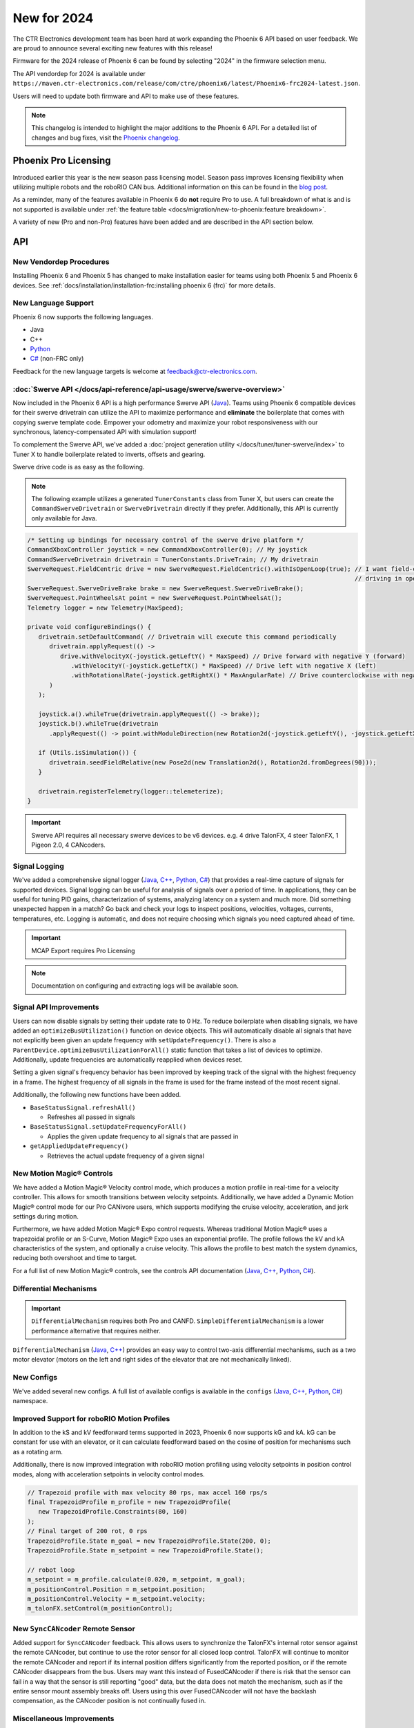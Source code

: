 New for 2024
============

The CTR Electronics development team has been hard at work expanding the Phoenix 6 API based on user feedback. We are proud to announce several exciting new features with this release!

Firmware for the 2024 release of Phoenix 6 can be found by selecting "2024" in the firmware selection menu.

The API vendordep for 2024 is available under ``https://maven.ctr-electronics.com/release/com/ctre/phoenix6/latest/Phoenix6-frc2024-latest.json``.

Users will need to update both firmware and API to make use of these features.

.. note:: This changelog is intended to highlight the major additions to the Phoenix 6 API. For a detailed list of changes and bug fixes, visit the `Phoenix changelog <https://api.ctr-electronics.com/changelog>`__.

Phoenix Pro Licensing
---------------------

Introduced earlier this year is the new season pass licensing model. Season pass improves licensing flexibility when utilizing multiple robots and the roboRIO CAN bus. Additional information on this can be found in the `blog post <https://store.ctr-electronics.com/blog/phoenix-pro-licensing-announcing-season-pass/>`__.

As a reminder, many of the features available in Phoenix 6 do **not** require Pro to use. A full breakdown of what is and is not supported is available under :ref:`the feature table <docs/migration/new-to-phoenix:feature breakdown>`.

A variety of new (Pro and non-Pro) features have been added and are described in the API section below.

API
---

New Vendordep Procedures
^^^^^^^^^^^^^^^^^^^^^^^^

Installing Phoenix 6 and Phoenix 5 has changed to make installation easier for teams using both Phoenix 5 and Phoenix 6 devices. See :ref:`docs/installation/installation-frc:installing phoenix 6 (frc)` for more details.

New Language Support
^^^^^^^^^^^^^^^^^^^^

Phoenix 6 now supports the following languages.

- Java
- C++
- `Python <https://pypi.org/project/phoenix6/>`__
- `C# <https://www.nuget.org/packages/Phoenix6/>`__ (non-FRC only)

Feedback for the new language targets is welcome at `feedback@ctr-electronics.com <mailto:feedback@ctr-electronics.com>`__.

:doc:`Swerve API </docs/api-reference/api-usage/swerve/swerve-overview>`
^^^^^^^^^^^^^^^^^^^^^^^^^^^^^^^^^^^^^^^^^^^^^^^^^^^^^^^^^^^^^^^^^^^^^^^^

Now included in the Phoenix 6 API is a high performance Swerve API (`Java <https://api.ctr-electronics.com/phoenix6/release/java/com/ctre/phoenix6/mechanisms/swerve/package-summary.html>`__). Teams using Phoenix 6 compatible devices for their swerve drivetrain can utilize the API to maximize performance and **eliminate** the boilerplate that comes with copying swerve template code. Empower your odometry and maximize your robot responsiveness with our synchronous, latency-compensated API with simulation support!

To complement the Swerve API, we've added a :doc:`project generation utility </docs/tuner/tuner-swerve/index>` to Tuner X to handle boilerplate related to inverts, offsets and gearing.

Swerve drive code is as easy as the following.

.. note:: The following example utilizes a generated ``TunerConstants`` class from Tuner X, but users can create the ``CommandSwerveDrivetrain`` or ``SwerveDrivetrain`` directly if they prefer. Additionally, this API is currently only available for Java.

.. code-block:: java

   /* Setting up bindings for necessary control of the swerve drive platform */
   CommandXboxController joystick = new CommandXboxController(0); // My joystick
   CommandSwerveDrivetrain drivetrain = TunerConstants.DriveTrain; // My drivetrain
   SwerveRequest.FieldCentric drive = new SwerveRequest.FieldCentric().withIsOpenLoop(true); // I want field-centric
                                                                                             // driving in open loop
   SwerveRequest.SwerveDriveBrake brake = new SwerveRequest.SwerveDriveBrake();
   SwerveRequest.PointWheelsAt point = new SwerveRequest.PointWheelsAt();
   Telemetry logger = new Telemetry(MaxSpeed);

   private void configureBindings() {
      drivetrain.setDefaultCommand( // Drivetrain will execute this command periodically
         drivetrain.applyRequest(() ->
            drive.withVelocityX(-joystick.getLeftY() * MaxSpeed) // Drive forward with negative Y (forward)
               .withVelocityY(-joystick.getLeftX() * MaxSpeed) // Drive left with negative X (left)
               .withRotationalRate(-joystick.getRightX() * MaxAngularRate) // Drive counterclockwise with negative X (left)
         )
      );

      joystick.a().whileTrue(drivetrain.applyRequest(() -> brake));
      joystick.b().whileTrue(drivetrain
         .applyRequest(() -> point.withModuleDirection(new Rotation2d(-joystick.getLeftY(), -joystick.getLeftX()))));

      if (Utils.isSimulation()) {
         drivetrain.seedFieldRelative(new Pose2d(new Translation2d(), Rotation2d.fromDegrees(90)));
      }

      drivetrain.registerTelemetry(logger::telemeterize);
   }

.. figure:: images/swerve-simulation-video.*
   :alt: GIF showing swerve simulation support

.. important:: Swerve API requires all necessary swerve devices to be v6 devices. e.g. 4 drive TalonFX, 4 steer TalonFX, 1 Pigeon 2.0, 4 CANcoders.

Signal Logging
^^^^^^^^^^^^^^

We've added a comprehensive signal logger (`Java <https://api.ctr-electronics.com/phoenix6/release/java/com/ctre/phoenix6/SignalLogger.html>`__, `C++ <https://api.ctr-electronics.com/phoenix6/release/cpp/classctre_1_1phoenix6_1_1_signal_logger.html>`__, `Python <https://api.ctr-electronics.com/phoenix6/release/python/autoapi/phoenix6/signal_logger/index.html>`__, `C# <https://api.ctr-electronics.com/phoenix6/release/csharp/html/T_CTRE_Phoenix6_SignalLogger.htm>`__) that provides a real-time capture of signals for supported devices. Signal logging can be useful for analysis of signals over a period of time. In applications, they can be useful for tuning PID gains, characterization of systems, analyzing latency on a system and much more. Did something unexpected happen in a match? Go back and check your logs to inspect positions, velocities, voltages, currents, temperatures, etc. Logging is automatic, and does not require choosing which signals you need captured ahead of time.

.. important:: MCAP Export requires Pro Licensing

.. note:: Documentation on configuring and extracting logs will be available soon.

.. grid:: 2

   .. grid-item-card:: Log Extractor

      Logs can be extracted and converted to compatible formats directly in Tuner X.

      .. image:: images/tuner-x-log-extractor.png
         :alt: Log extractor page in Tuner X

   .. grid-item-card:: Foxglove Log Analysis

      Logs can then be analyzed in `Foxglove <https://foxglove.dev/>`__ to identify hardware failures, tuning gains, etc.

      .. image:: images/foxglove-example.png
         :alt: Picture of foxglove analyzing data

Signal API Improvements
^^^^^^^^^^^^^^^^^^^^^^^

Users can now disable signals by setting their update rate to 0 Hz. To reduce boilerplate when disabling signals, we have added an ``optimizeBusUtilization()`` function on device objects. This will automatically disable all signals that have not explicitly been given an update frequency with ``setUpdateFrequency()``. There is also a ``ParentDevice.optimizeBusUtilizationForAll()`` static function that takes a list of devices to optimize. Additionally, update frequencies are automatically reapplied when devices reset.

Setting a given signal's frequency behavior has been improved by keeping track of the signal with the highest frequency in a frame. The highest frequency of all signals in the frame is used for the frame instead of the most recent signal.

Additionally, the following new functions have been added.

* ``BaseStatusSignal.refreshAll()``

  * Refreshes all passed in signals

* ``BaseStatusSignal.setUpdateFrequencyForAll()``

  * Applies the given update frequency to all signals that are passed in

* ``getAppliedUpdateFrequency()``

  * Retrieves the actual update frequency of a given signal

New Motion Magic® Controls
^^^^^^^^^^^^^^^^^^^^^^^^^^

We have added a Motion Magic® Velocity control mode, which produces a motion profile in real-time for a velocity controller. This allows for smooth transitions between velocity setpoints. Additionally, we have added a Dynamic Motion Magic® control mode for our Pro CANivore users, which supports modifying the cruise velocity, acceleration, and jerk settings during motion.

Furthermore, we have added Motion Magic® Expo control requests. Whereas traditional Motion Magic® uses a trapezoidal profile or an S-Curve, Motion Magic® Expo uses an exponential profile. The profile follows the kV and kA characteristics of the system, and optionally a cruise velocity. This allows the profile to best match the system dynamics, reducing both overshoot and time to target.

For a full list of new Motion Magic® controls, see the controls API documentation (`Java <https://api.ctr-electronics.com/phoenix6/release/java/com/ctre/phoenix6/controls/package-summary.html>`__, `C++ <https://api.ctr-electronics.com/phoenix6/release/cpp/namespacectre_1_1phoenix6_1_1controls.html>`__, `Python <https://api.ctr-electronics.com/phoenix6/release/python/autoapi/phoenix6/controls/index.html>`__, `C# <https://api.ctr-electronics.com/phoenix6/release/csharp/html/N_CTRE_Phoenix6_Controls.htm>`__).

Differential Mechanisms
^^^^^^^^^^^^^^^^^^^^^^^

.. important:: ``DifferentialMechanism`` requires both Pro and CANFD. ``SimpleDifferentialMechanism`` is a lower performance alternative that requires neither.

``DifferentialMechanism`` (`Java <https://api.ctr-electronics.com/phoenix6/release/java/com/ctre/phoenix6/mechanisms/DifferentialMechanism.html>`__, `C++ <https://api.ctr-electronics.com/phoenix6/release/cpp/classctre_1_1phoenix6_1_1mechanisms_1_1_differential_mechanism.html>`__) provides an easy way to control two-axis differential mechanisms, such as a two motor elevator (motors on the left and right sides of the elevator that are not mechanically linked).

New Configs
^^^^^^^^^^^

We've added several new configs. A full list of available configs is available in the ``configs`` (`Java <https://api.ctr-electronics.com/phoenix6/release/java/com/ctre/phoenix6/configs/package-summary.html>`__, `C++ <https://api.ctr-electronics.com/phoenix6/release/cpp/namespacectre_1_1phoenix6_1_1configs.html>`__, `Python <https://api.ctr-electronics.com/phoenix6/release/python/autoapi/phoenix6/configs/index.html>`__, `C# <https://api.ctr-electronics.com/phoenix6/release/csharp/html/N_CTRE_Phoenix6_Configs.htm>`__) namespace.

Improved Support for roboRIO Motion Profiles
^^^^^^^^^^^^^^^^^^^^^^^^^^^^^^^^^^^^^^^^^^^^

In addition to the kS and kV feedforward terms supported in 2023, Phoenix 6 now supports kG and kA. kG can be constant for use with an elevator, or it can calculate feedforward based on the cosine of position for mechanisms such as a rotating arm.

Additionally, there is now improved integration with roboRIO motion profiling using velocity setpoints in position control modes, along with acceleration setpoints in velocity control modes.

.. code-block:: java

   // Trapezoid profile with max velocity 80 rps, max accel 160 rps/s
   final TrapezoidProfile m_profile = new TrapezoidProfile(
      new TrapezoidProfile.Constraints(80, 160)
   );
   // Final target of 200 rot, 0 rps
   TrapezoidProfile.State m_goal = new TrapezoidProfile.State(200, 0);
   TrapezoidProfile.State m_setpoint = new TrapezoidProfile.State();

   // robot loop
   m_setpoint = m_profile.calculate(0.020, m_setpoint, m_goal);
   m_positionControl.Position = m_setpoint.position;
   m_positionControl.Velocity = m_setpoint.velocity;
   m_talonFX.setControl(m_positionControl);

New ``SyncCANcoder`` Remote Sensor
^^^^^^^^^^^^^^^^^^^^^^^^^^^^^^^^^^

Added support for ``SyncCANcoder`` feedback. This allows users to synchronize the TalonFX's internal rotor sensor against the remote CANcoder, but continue to use the rotor sensor for all closed loop control. TalonFX will continue to monitor the remote CANcoder and report if its internal position differs significantly from the reported position, or if the remote CANcoder disappears from the bus. Users may want this instead of FusedCANcoder if there is risk that the sensor can fail in a way that the sensor is still reporting "good" data, but the data does not match the mechanism, such as if the entire sensor mount assembly breaks off. Users using this over FusedCANcoder will not have the backlash compensation, as the CANcoder position is not continually fused in.

Miscellaneous Improvements
^^^^^^^^^^^^^^^^^^^^^^^^^^

* Orchestra (`Java <https://api.ctr-electronics.com/phoenix6/release/java/com/ctre/phoenix6/Orchestra.html>`__, `C++ <https://api.ctr-electronics.com/phoenix6/release/cpp/classctre_1_1phoenix6_1_1_orchestra.html>`__, Python, `C# <https://api.ctr-electronics.com/phoenix6/release/csharp/html/T_CTRE_Phoenix6_Orchestra.htm>`__) has been ported from Phoenix 5.

  * Now supports multiple devices playing a single track.
  * Now works when the robot is disabled.
  * A new ``MusicTone`` control mode has been added and can be used for playing a specific frequency.

* Remote limits have been ported from Phoenix 5.
* Improved support for :doc:`unit tests </docs/api-reference/wpilib-integration/unit-testing>`.

Tuner X
-------

Swerve Project Generator
^^^^^^^^^^^^^^^^^^^^^^^^

Swerve has many common pitfalls (inverts, encoder offsets, gearing, etc.). Utilizing our new Tuner X :doc:`Swerve Project Generator </docs/tuner/tuner-swerve/index>` can help eliminate these problems. This utility will guide the user through specifying their drivebase characteristics, device selection, CANcoder offset configuration and drive/steer validation. This utility will then generate a project that provides minimum viable swerve control!

.. important:: This utility does not characterize the swerve. To maximize robot responsiveness, we recommend characterizing and modifying the gains specified in the generated ``TunerConstants`` class.

.. image:: images/tuner-swerve-page.png
   :alt: Picture of the swerve configuration page in Tuner X

.. note:: The Swerve Project Generator is only supported in FRC Java.

CANcoder Zero Button
^^^^^^^^^^^^^^^^^^^^

.. important:: This feature requires 2024 diagnostics or newer.

CANcoders can be zeroed by pressing on the button shown below. This applies an offset to the encoder config and reports the applied offset to the user.

.. image:: images/tuner-zero-cancoder.png
   :alt: Picture with an arrow pointing at the zero cancoder icon
   :width: 350px

Improved Plotting
^^^^^^^^^^^^^^^^^

.. important:: This feature requires 2024 diagnostics or newer.

All signals exposed in API can now be plotted directly in Tuner X.

.. image:: images/tuner-signal-plotting.png
   :alt: Full signal plotting
